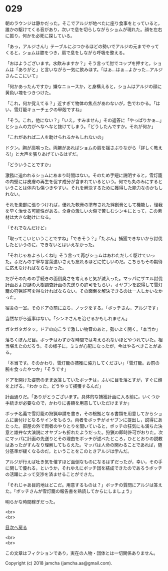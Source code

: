 #+OPTIONS: toc:nil
#+OPTIONS: \n:t

* 029

  朝のラウンジは静かだった。そこでアルジが地べたに座り食事をとっていると，誰かの駆けてくる音があり，次いで息を切らしながらショムが現れた。顔を左右に振り，何かを必死に探している。

  「あっ，アルジさん!」テーブルにぶつかるほどの勢いでアルジの元までやってくると，ショムは膝をつき，肩で息をしながら呼吸を整える。

  「おはようございます。水飲みますか？」そう言って肘でコップを押すと，ショムは「ありがと」と言いながら一気に飲みほす。「はぁ…はぁ…よかった…アルジさんここにいて」

  「何かあったんですか」嫌なニュースか，と身構えると，ショムはアルジの顔に黄色い塊をつきつけた。

  「これ，何か覚えてる？」近すぎて物体の焦点があわないが，色でわかる。「はい，雪灯籠キューチェクの甲殻ですね」

  「そう。これ，他にない？」「いえ，すみません」その返答に「やっぱりかぁ…」とショムの力がへなへなと抜けてしまう。「どうしたんですか。それが何か」

  「これがあれば二人を助けられるかもしれないの」

  ドクン。胸が高鳴った。両腕があればショムの肩を揺さぶりながら「詳しく教えろ!」と大声を張りあげているはずだ。

  「どういうことですか」

  激務に追われるショムにあまり時間はない。そのため手短に説明すると，雪灯籠の内壁には皮膚の再生を促す成分が含まれているという。何でも丸のみにするということは体内も傷つきやすい。それを解決するために獲得した能力なのかもしれない。

  それを患部に張りつければ，優れた軟膏の塗布された絆創膏として機能し，怪我を早く治せる可能性がある。全身の激しい火傷で苦しむシンキにとって，この素材は大きな助けになる。

  「それでなんだけど」

  「取ってこいということですね」「できそう？」「たぶん」捕獲できないから討伐したというのに，できないとはいえなかった。

  「それじゃあよろしくね!」そう言って再びショムはあわただしく駆けていった。ふだんの丁寧な言葉遣いさえも忘れるほどに忙しいのだ。こちらもその期待に応えなければならなかった。

  だがそのための手続きの面倒臭さを考えると気が滅入った。マッパにザエル討伐計画および謎の大樹調査計画の先送りの許可をもらい，オヤブンを説得して雪灯籠の狩猟許可を得なければならない。その面倒を解決できるのは一人しかいなかった。

  宿舎の一室。そのドアの前に立ち，ノックをする。「ボッチさん，アルジです」

  当然ながら返事はない。「シンキさんを治せるかもしれません」

  ガタガタガタッ。ドアの向こうで激しい物音のあと，勢いよく開く。「本当か」

  落ちくぼんだ目。ボッチはわずかな時間では考えられないほどやつれていた。相当堪えたのだろう。その様子に，ミミが心配になったが，今はやるべきことがある。

  「本当です。そのかわり，雪灯籠の捕獲に協力してください」「雪灯籠。お前の腕を食ったやつか」「そうです」

  ドアを開けた姿勢のまま返答していたボッチは，ふいに目を落とすが，すぐに顔を上げる。「わかった。どうやって捕獲するんだ」

  計画通りだ。「ありがとうございます。具体的な捕獲計画に入る前に，いくつか手続きが必要なので，かわりに書類を用意していただけますか」

  ボッチ名義で雪灯籠の狩猟申請を書き，その根拠となる書類を用意してからショムに裏付けとなるサインをもらう。両者をボッチがオヤブンに提出し，説得にあたった。部屋の外で両者のやりとりを聞いていると，ボッチの狂気にも満ちた決意と雄弁な大演説にオヤブンも折れたようだった。狩猟の即時許可がおりた。次にマッパに計画の先送りとその理由をボッチが述べたところ，ひととおりの説教はあったがすんなり理解してもらえた。マッパは人命の関わることであれば，随分基準が緩くなるのだ，ということをこのときアルジは学んだ。

  アルジが行えば吐き気を催すほど面倒なものになるはずだったが，幸い，その手に関して優れる，というか，それゆえにボッチ団を結成できたのであろうボッチの活躍によって交渉を済ませることができた。

  「それじゃあ目的地はどこだ。用意するものは？」ボッチの質問にアルジは答えた。「ボッチさんが雪灯籠の報告書を熟読してからにしましょう」

  明らかな時間稼ぎだった。

  <br>
  <br>
  
  [[https://github.com/jamcha-aa/OblivionReports/blob/master/README.md][目次へ戻る]]
  
  <br>
  <br>

  この文章はフィクションであり，実在の人物・団体とは一切関係ありません。

  Copyright (c) 2018 jamcha (jamcha.aa@gmail.com).

  [[http://creativecommons.org/licenses/by-nc-sa/4.0/deed][file:http://i.creativecommons.org/l/by-nc-sa/4.0/88x31.png]]
